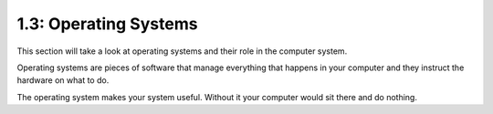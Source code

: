 ======================
1.3: Operating Systems 
======================
This section will take a look at operating systems and their role in the computer system.

Operating systems are pieces of software that manage everything that happens in your computer and they instruct the hardware on what to do.

The operating system makes your system useful. Without it your computer would sit there and do nothing. 
